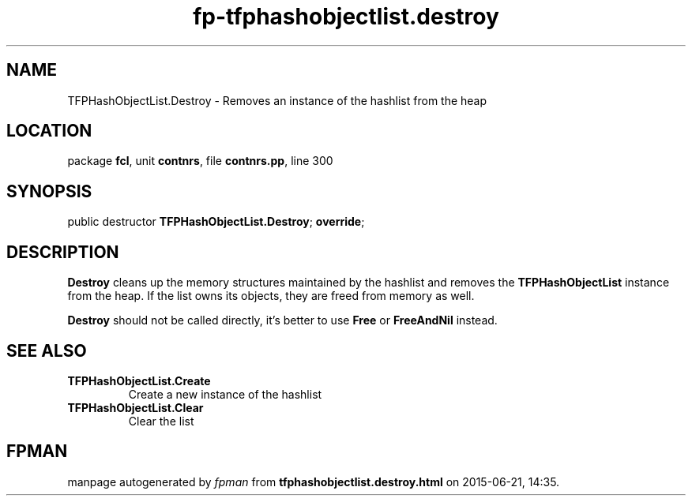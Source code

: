 .\" file autogenerated by fpman
.TH "fp-tfphashobjectlist.destroy" 3 "2014-03-14" "fpman" "Free Pascal Programmer's Manual"
.SH NAME
TFPHashObjectList.Destroy - Removes an instance of the hashlist from the heap
.SH LOCATION
package \fBfcl\fR, unit \fBcontnrs\fR, file \fBcontnrs.pp\fR, line 300
.SH SYNOPSIS
public destructor \fBTFPHashObjectList.Destroy\fR; \fBoverride\fR;
.SH DESCRIPTION
\fBDestroy\fR cleans up the memory structures maintained by the hashlist and removes the \fBTFPHashObjectList\fR instance from the heap. If the list owns its objects, they are freed from memory as well.

\fBDestroy\fR should not be called directly, it's better to use \fBFree\fR or \fBFreeAndNil\fR instead.


.SH SEE ALSO
.TP
.B TFPHashObjectList.Create
Create a new instance of the hashlist
.TP
.B TFPHashObjectList.Clear
Clear the list

.SH FPMAN
manpage autogenerated by \fIfpman\fR from \fBtfphashobjectlist.destroy.html\fR on 2015-06-21, 14:35.

